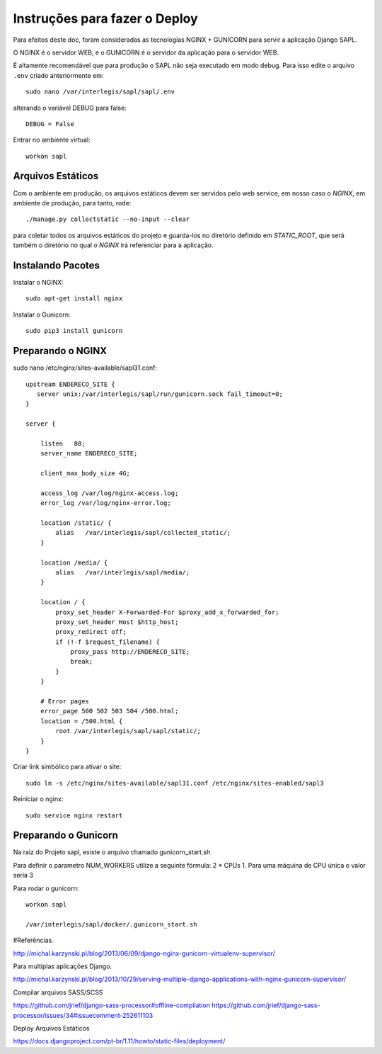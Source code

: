 ==============================
Instruções para fazer o Deploy
==============================

Para efeitos deste doc, foram consideradas as tecnologias NGINX + GUNICORN para servir a aplicação Django SAPL.

O NGINX é o servidor WEB, e o GUNICORN é o servidor da aplicação para o servidor WEB.



É altamente recomendável que para produção o SAPL não seja executado em modo debug.
Para isso edite o arquivo ``.env`` criado anteriormente em::

   sudo nano /var/interlegis/sapl/sapl/.env

alterando o variável DEBUG para false::

    DEBUG = False

Entrar no ambiente virtual::

   workon sapl


Arquivos Estáticos
------------------
Com o ambiente em produção, os arquivos estáticos devem ser servidos pelo web service, em nosso caso o `NGINX`, 
em ambiente de produção, para tanto, rode::

   ./manage.py collectstatic --no-input --clear

para coletar todos os arquivos estáticos do projeto e guarda-los no diretório definido em `STATIC_ROOT`, que será também o diretório no qual o `NGINX` irá referenciar para a aplicação.

Instalando Pacotes
------------------

Instalar o NGINX::

  sudo apt-get install nginx


Instalar o Gunicorn::

  sudo pip3 install gunicorn


Preparando o NGINX
------------------
sudo nano /etc/nginx/sites-available/sapl31.conf::

   upstream ENDERECO_SITE {
      server unix:/var/interlegis/sapl/run/gunicorn.sock fail_timeout=0;
   }

   server {

       listen   80;
       server_name ENDERECO_SITE;

       client_max_body_size 4G;

       access_log /var/log/nginx-access.log;
       error_log /var/log/nginx-error.log;

       location /static/ {
           alias   /var/interlegis/sapl/collected_static/;
       }

       location /media/ {
           alias   /var/interlegis/sapl/media/;
       }

       location / {
           proxy_set_header X-Forwarded-For $proxy_add_x_forwarded_for;
           proxy_set_header Host $http_host;
           proxy_redirect off;
           if (!-f $request_filename) {
               proxy_pass http://ENDERECO_SITE;
               break;
           }
       }

       # Error pages
       error_page 500 502 503 504 /500.html;
       location = /500.html {
           root /var/interlegis/sapl/sapl/static/;
       }
   }


Criar link simbólico para ativar o site::

   sudo ln -s /etc/nginx/sites-available/sapl31.conf /etc/nginx/sites-enabled/sapl3

Reiniciar o nginx::

   sudo service nginx restart


Preparando o Gunicorn
---------------------
Na raiz do Projeto sapl, existe o arquivo chamado gunicorn_start.sh

Para definir o parametro NUM_WORKERS  utilize a seguinte fórmula: 2 * CPUs  1.
Para uma máquina de CPU única o valor seria 3


Para rodar o gunicorn::

   workon sapl

   /var/interlegis/sapl/docker/.gunicorn_start.sh



#Referências.

http://michal.karzynski.pl/blog/2013/06/09/django-nginx-gunicorn-virtualenv-supervisor/

Para multiplas aplicações Django.

http://michal.karzynski.pl/blog/2013/10/29/serving-multiple-django-applications-with-nginx-gunicorn-supervisor/

Compilar arquivos SASS/SCSS

https://github.com/jrief/django-sass-processor#offline-compilation
https://github.com/jrief/django-sass-processor/issues/34#issuecomment-252611103

Deploy Arquivos Estáticos

https://docs.djangoproject.com/pt-br/1.11/howto/static-files/deployment/
